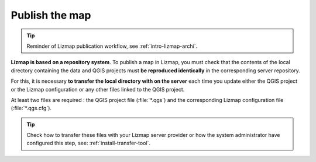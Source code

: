 ===============
Publish the map
===============

.. contents::
   :depth: 3

.. tip:: Reminder of Lizmap publication workflow, see :ref:`intro-lizmap-archi`.


**Lizmap is based on a repository system**. To publish a map in Lizmap, you must check that the contents of the local
directory containing the data and QGIS projects must **be reproduced identically** in the corresponding server
repository.

For this, it is necessary **to transfer the local directory with on the server** each time you update either the QGIS
project or the Lizmap configuration or any other files linked to the QGIS project.

At least two files are required : the QGIS project file (:file:`*.qgs`) and the corresponding Lizmap configuration file
(:file:`*.qgs.cfg`).

.. tip::
    Check how to transfer these files with your Lizmap server provider or how the system administrator have configured
    this step, see: :ref:`install-transfer-tool`.

